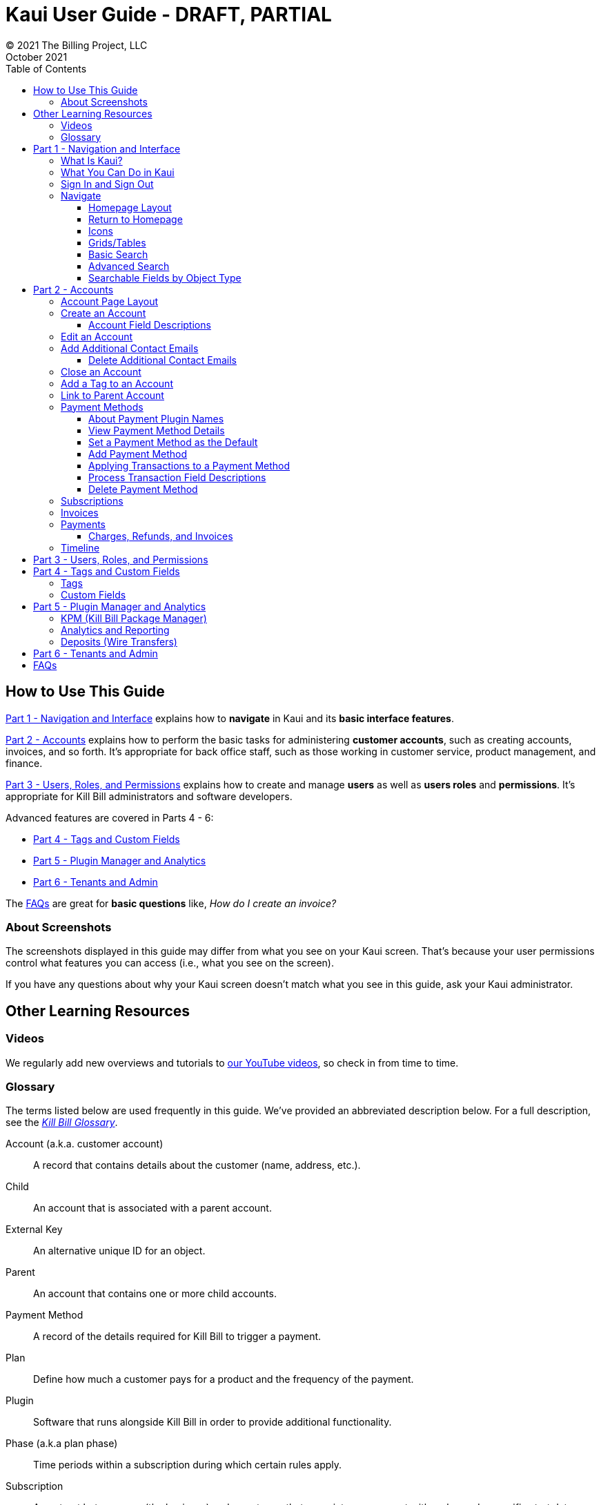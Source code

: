 = Kaui User Guide - DRAFT, PARTIAL
© 2021 The Billing Project, LLC
:doctype: book
:revlevel: 1.0
:revdate: October 2021
:revremarks: first draft
:toc:
:toclevels: 3
:figure-caption!:
:icons: font
:imagesdir: https://github.com/killbill/killbill-docs/raw/v3/userguide/assets/img/kaui

//Mary's directory - C:\_My Documents\FlowWritingLLC\Projects\Kill Bill\Documentation\killbill-docs\userguide\assets\img\kaui

//DINAH'S IMAGES
//https://drive.google.com/drive/folders==/1gmtaGIc2d9MGrgRYPfrZRIAZO3UfnCU3

//Ruby30-x64/bin
//Command to convert to PDF:
//Asciidoctor-pdf "C:/_My Documents/FlowWritingLLC/Projects/Kill Bill/Documentation/NEW_KauiUserGuide/Kaui_Guide_Draft (4) (1).adoc"


//RESOURCES
//https://asciidoctor.org/
//https://github.com/asciidoctor/asciidoctor.org/blob/main/docs/asciidoc-writers-guide.adoc
//https://docs.asciidoctor.org/asciidoc/latest/syntax-quick-reference/
//https://github.com/asciidoctor/asciidoctor-pdf/tree/main#readme
//https://github.com/asciidoctor/asciidoctor-pdf/blob/main/docs/theming-guide.adoc#keys-extends

== How to Use This Guide

<<part_1_navigation_and_interface>> explains how to *navigate* in Kaui and its *basic interface features*.

<<part_2_accounts>> explains how to perform the basic tasks for administering *customer accounts*, such as creating accounts, invoices, and so forth. It’s appropriate for back office staff, such as those working in customer service, product management, and finance.

<<part_3_users_roles_permissions>> explains how to create and manage *users* as well as *users roles* and *permissions*. It’s appropriate for Kill Bill administrators and software developers.

Advanced features are covered in Parts 4 - 6:

* <<part_4_tags_and_custom_fields>>
* <<part_5_plugin_manager_and_analytics>>
* <<part_6_tenants_and_admin>>

The <<faqs>> are great for *basic questions* like, _How do I create an invoice?_

=== About Screenshots
The screenshots displayed in this guide may differ from what you see on your Kaui screen. That's because your user permissions control what features you can access (i.e., what you see on the screen).

If you have any questions about why your Kaui screen doesn't match what you see in this guide, ask your Kaui administrator.

== Other Learning Resources

=== Videos
We regularly add new overviews and tutorials to https://www.youtube.com/c/KillbillIoOSS[our YouTube videos], so check in from time to time.

[glossary]
=== Glossary

The terms listed below are used frequently in this guide. We've provided an abbreviated description below. For a full description, see the
https://docs.killbill.io/latest/Kill-Bill-Glossary.html[_Kill Bill Glossary_].

Account (a.k.a. customer account):: A record that contains details about the customer (name, address, etc.).

Child:: An account that is associated with a parent account.

External Key:: An alternative unique ID for an object.

Parent:: An account that contains one or more child accounts.

Payment Method:: A record of the details required for Kill Bill to trigger a payment.

Plan:: Define how much a customer pays for a product and the frequency of the payment.

Plugin:: Software that runs alongside Kill Bill in order to provide additional functionality.

Phase (a.k.a plan phase):: Time periods within a subscription during which certain rules apply.

Subscription:: A contract between you (the business) and a customer that associates an account with a plan and a specific start date.

Tag:: A property that can be added to an object (for example, an account or a subscription) for information purposes or to affect the behavior of the system.

Tenant:: The division or organization that is using Kill Bill as a group of users. Note that an organization can have more than one tenant, as Kill Bill supports multitenancy.

User:: A person who logs on to use Kaui.

== Part 1 - Navigation and Interface [[part_1_navigation_and_interface]]

=== What Is Kaui?
"Kaui" (KAUI) stands for Kill (Bill) Admin User Interface. This self-contained web application interacts with Kill Bill over HTTPS.

Backoffice staff (for example, Support or Finance) will find Kaui useful to process refunds, credits, chargebacks, and so forth. Kaui also enables the Kill Bill administrator to perform more advanced tasks, such as managing tags, deploying plugins, and configuring the tenant(s).

Other types of users who might find Kaui useful are developers (for testing), operations, and product managers.

[NOTE]
For Developers: Kaui functionality is provided via a series of Ruby on Rails mountable engines. You can extend its functionality (for example, to provide a custom UI for your plugins) by mounting your own engine(s).

=== What You Can Do in Kaui

In Kaui, users can  perform basic tasks, such as:

* Create a customer account
* Generate a customer invoice
* Cancel a subscription

However, Kaui can also help advanced users perform tasks, for example:

* Adding a plugin to Kill Bill
* Managing Kill Bill users
* Creating tags or custom fields

These are just a handful of the tasks you can accomplish with Kaui. For a full list, see the _Table of Contents_ at the beginning of this guide.

=== Sign In and Sign Out [[log_in_and_log_out]]

To sign in to Kaui, type in your username and password, then select the *Sign In* button.

image::https://github.com/FlowWriter/killbill-docs/tree/v3/userguide/assets/img/kaui/LoginScreen.png[width=650,align="center"]

If your organization uses more than one Kill Bill tenant, select the tenant from the dropdown and select the *Save* button:

image::ChooseTenant.png[width=650,align="center"]

[NOTE]
*Note:* Authentication is handled by Kill Bill. The method your organization uses to manage users is highly configurable. For information on managing users and permissions, see <<part_3_users_roles_permissions>>.

To log out of Kaui, select *SIGN OUT* in the upper right corner of the Kill Bill homepage:

image::SignOut-Labeled.png[width=650,align="center"]

=== Navigate
This section gets you familiar with the standard features of Kaui's user interface, such as:

* <<Homepage Layout>>
* <<Icons>>
* <<grids_tables>>
* <<Basic Search>>
* <<Advanced Search>>

==== Homepage Layout

The homepage is the screen that Kaui displays after you first log in.

image::Homepage-Labeled.png[width=650,align="center"]

1. <<Basic Search>>
2. <<Advanced Search>>
3. <<part_5_plugin_manager_and_analytics,Plugin Manager and Analytics>> _Not yet documented._
4. <<part_4_tags_and_custom_fields,Tags and Custom Fields>>  _Not yet documented._
5. <<part_3_users_roles_permissions,Users,>> <<part_6_tenants_and_admin,Tenants, and Admin>>  _Not yet documented._
6. Username / Tenant name and  <<log_in_and_log_out,Sign Out>>
7. Latest invoices, accounts, and payments (latest records created for this tenant)
8. This is Killian, the Kill Bill mascot!

==== Return to Homepage

From any screen in Kill Bill, you can return to the homepage by clicking the logo in the upper left corner:

image::killbill_logo_LARGER.png[width=200,align="center"]

==== Icons

[cols="^1,3"]
|===
^|Icon ^|Description

|image:i_PlusGreen.png[]
|Add&#8212;Indicates you can add an item, such as a payment method, credit, charge, etc.

|image:i_InvoiceGen.png[]
|Dry-run invoice&#8212;Appears on the Account page. Clicking it manually triggers a committed or dry-run invoice.

|image:i_DownArrow.png[]
|Expand&#8212;Expand a section or dropdown menu.

|image:i_UpArrow.png[]
|Collapse&#8212;Collapse a section.

|image:i_Tag.png[]
|Tags&#8212;_Admin-level feature:_ On the home page, click to access Tags, Tag Definitions, and Custom Fields.

_All users:_ In other locations in Kaui, click to select a tag to apply to the current object (for example, an account).

|image:i_Plug.png[]
|Kaui Package Manager&#8212;Appears at the top of the screen and gives you access to plugin specific screens. (Also known as Kill Bill Plugin Manager.)

|image:i_Addon.png[]
|Add-on&#8212;Appears on the Subscription screen and lets you add an add-on to the account's subscription.

|image:i_CreditCard.png[]
|Make a payment&#8212;Appears on the Invoice screen and lets you make a payment against the invoice.

|image:i_Gears.png[]
|Users, Tenants, & Admin&#8212;_Admin level feature:_ Appears at the top of the screen and gives you access to Users, Tenants, and Admin.

|image:i_Refresh.png[]
|Appears in the Payment Methods section of the Account page, clicking the Refresh icon triggers a refresh for each payment plugin installed in Kill Bill, for that account. When you refresh a payment method, Kill Bill retrieves the latest payment information from where it's stored (for example, from Stripe or another payment gateway).

*Note:* This icon does not display if the only payment method listed is `EXTERNAL_PAYMENT`.

|===

==== Grids/Tables [[grids_tables]]
Grids (also referred to as _tables_) appear throughout Kaui to keep lists organized:

image::GridSample.png[align="center"]

For very large grids, use the pagination controls to view different "pages:"

image::PaginationControls.png[80,500,align="center"]

[%unbreakable]
--
To sort columns on a grid, click the up/down arrow in that column's header:

image::ShowSortArrowsOnColumn.png[width=650,align="center"]
--

Kaui shows you which column is currently sorted by the purple arrow:

image::ShowSortByColumn.png[width=650,align="center"]

The direction of the arrow (up or down) indicates if the column is sorted in ascending or descending order.

If relevant, you can click a link in the grid to view that item's detail. For example, on the Invoices grid, click the link to open that specific invoice:

image::ClickToViewDetail.png[width=650,align="center"]

==== Basic Search

[TIP]
*Tip:* To view all accounts, place your cursor in the search field and press the Enter key.

To search for customer accounts, use the basic search. Basic search is available at the top of the screen no matter where you are in Kaui.

image::ShowTopSearch.png[width=650,align="center"]

[%unbreakable]
--
You can search for an account using the following criteria:

* Account ID
* External key
* Name
* Email address
--

Basic search is also available in the center of the *homepage*:

image::ShowSearchHomepage.png[width=650,align="center"]

==== Advanced Search

An advanced search can help you find account information as well as other types of objects in the system:

* Bundle
* Credit
* Custom field
* Invoice
* Invoice payment
* Payment
* Subscription
* Tag
* Tag definition
* Transaction

To perform an advanced search:

1. On the homepage, click *Advanced search:*

image::ShowAdvancedSearch.png[width=650,align="center"]

Kaui displays the Advanced Search pop-up:

image::AdvancedSearchPopup.png[width=450,align="center"]

[start=2]
. In the *Object type* field, select the object type you want to search for:

image::AdvSearch-ObjectTypeDropdown.png[width=450,align="center"]

[NOTE]
*Note:* For information on which fields are searched for each object type, see the table in the next section.

[start=3]
. In the *Search for* field, enter the identifier (ID) of the object you're searching for. (_Example:_ If you're searching for a specific invoice, type in the invoice number.)

[start=4]
. If you want Kaui to search and display the first record in the search results, click the *Fast search* checkbox.
. Click the *Search* button. Kaui displays the search results.

[TIP]
*Tip:* At the bottom of the Advanced Search pop-up, Kaui displays the search syntax. You can copy and paste this advanced search syntax into a basic search field. This is helpful if you frequently perform the same kinds of advanced searches. For example:

image::AdvancedSearchSyntax-Labeled.png[]

==== Searchable Fields by Object Type

[cols="1,3"]
|===
^|Object Type ^|Searchable Fields

|Account
|account ID, name, email, company name, external key

|Bundle
|account ID, bundle ID, external key

|Credit
|invoice item ID

|Custom field
|custom field ID, field name, field value, object type

|Invoice
|invoice number, invoice ID, account ID, currency

|Invoice payment
|payment ID

|Payment
|payment ID, external key

|Payment method
|payment method ID, external key

|Subscription
|subscription ID, external key

|Tag
|tag ID

|Tag definition
|tag fefinition ID

|Transaction
|transaction ID, external key

|===

//________________________________________________//

== Part 2 - Accounts [[part_2_accounts]]

This section helps you become familiar with customer accounts and the layout of the Account page.

The Account page provides information about a specific customer, such as email address, physical address, and so forth. It is also the central location for the customer's billing information, subscriptions, invoices, and payment methods.

To find a customer in the system, use <<Basic Search>> or <<Advanced Search>>. To open the customer account, click the customer ID in the search results.

The next section explains how the Account page is laid out. To skip this and see the task-based steps, go to <<Create an Account>>.

=== Account Page Layout

The Account page has the following sections:

1. Sub-menu
2. Account information
3. Billing info
4. Personal info
5. Payment methods

image::AccountPage_Labeled.png[]

[%unbreakable]
--
*1. Account Sub-Menu*

The *Account* sub-menu organizes and provides access to different areas of the customer's account:

* Subscriptions
* Invoices
* Payments
* Timeline
* Tags
* Custom Fields
--

image::Account-Submenu.png[width=650,align="center"]

To see these areas, click the relevant item on the sub-menu. To return to the customer's Account page, click *Account* on the sub-menu.

*2. Account Information*

This section of the screen displays a summary of the customer's account information, such as their ID, currency, and time zone. To edit this information, click *Edit* next to Account Information.

Here you can perform the following tasks for the customer account:

* <<Edit an Account>>
* <<Link to Parent Account>>
* <<Add a Tag to an Account>>

*3. Personal Information*

This section of the screen displays the customer's personal contact information (read only).

By default, Personal Information details are hidden for GDPR Compliance and customer privacy. To see the information, click *Show/Hide Content*.

To edit this information, see the <<Edit an Account>> section.

*4. Billing Info*

Here you can perform the following tasks for the customer:

* Pay all invoices
* Add a credit
* Create a charge

//LINK THE ABOVE LATER

You can also see a summary of billing information:

[cols="1,3"]
|===
^|Field ^|Description

|Account balance
|Amount of money due on the account, including any account credits.

|Account credit
|Amount of any money owed to the customer.

|Overdue status
|The status of the customer's account that indicates if they are overdue or up-to-date on their invoice payments.

*Note:* The account can have a negative account balance, but not be overdue. That's because overdue status depends on invoice due dates and how late payments are defined based on a company's business policy. For example, an invoice may not be overdue if a company allows a 15-day grace period (a.k.a. NET terms) to make a payment.

|Bill cycle day (BCD)
|The day of the month on which the system generates an invoice for this account. This field applies to accounts that are subscribed to monthly subscriptions (or a multiple of monthly, such as quarterly, annually, etc.). For more information, see the <<Account Field Descriptions>> table.

|Next invoice date
|The date on which the system generates the customer's next invoice.

|===

The *Trigger invoice generation* feature lets you generate an invoice, either as a test or in a committed state.

*5. Payment Methods*

This section of the Account page lets you:

* <<_add_payment_method,Add a payment method>>
* <<_set_a_payment_method_as_the_default,Set a payment method as default>>
* <<_delete_payment_method,Delete a payment method>>
* <<_applying_transactions_to_a_payment_method,Apply a transaction to a payment method (authorize, charge, credit, etc.)>>

For more information on payment methods, see the <<_payment_methods>> section.

=== Create an Account

1. At the top right of the screen, click *Create New Account*:

image::CreateNewAccount-Labeled.png[width=650,align="center"]

[start=2]
. Kaui opens the Add New Account screen:

image::AddNewAccount.png[width=550,align="center"]

[start=3]
. Fill in the fields. For field descriptions, see the table in the next section.

[start=4]
. Click the *Save* button.

<<<
==== Account Field Descriptions

[cols="1,3"]
|===
^|Field ^|Description

|Name
|The customer's first and last name.

|First name length
|This field sets the length of the customer's first name. Kill Bill automatically calculates this number based on the location of the space between the first and last name. You can overwrite it with a different number, if necessary.

*Note:* This field is used if your organization needs to extract customers' first or last names for communication (invoices, emails, etc.). The field lets an organization accommodate variations of names used across the globe.

|External key
|An optional alternate ID for the account. Once this is saved for the customer, you cannot change it.

*Tip:* The external key feature is helpful if you integrate Kill Bill with another system, such as a CRM, and want to use that system's ID in Kill Bill (for identification, searching, and so forth). Once this is set and saved for the customer, you cannot change it.

|Email
|The main email address to use for communicating with the customer.

|Bill cycle day (BCD)
|For monthly or quarterly subscriptions, what day of the month the invoice is created. Once this is saved for the customer, you cannot change it.

*Note:* The system has three types of billing (date) alignment that affect the BCD: `ACCOUNT`, `SUBSCRIPTION`, and `BUNDLE`. For more information about the three billing alignment types, see https://docs.killbill.io/latest/catalog-examples.html[_Catalog Examples_] and
https://docs.killbill.io/latest/userguide_subscription.html#_billing_alignment_rules["Billing Alignment Rules"] in the https://docs.killbill.io/latest/userguide_subscription.html[_Subscription_ manual].

|Currency
|The currency that the customer uses to make purchases. Once this is saved for the customer, you cannot change it.

|Timezone
|The time zone in which the customer resides. Once this is saved for the customer, you cannot change it.

|Locale
|Indicates the language that Kaui uses to send communication to the customer (invoices, emails, etc.)  If your organizaton communicates with customers in a language that's different than the system's default language, it's important to select the appropriate locale for the customer. For more information, see the https://docs.killbill.io/latest/internationalization.html[_Internationalization_ manual].

|Address line 1 and Address line 2
|The street address where the customer resides.

|Zip code
|The zip code for the area in which the customer resides.

|Company
|If relevant, the company/organization the customer works for.

|City
|The city in which the customer resides.

|State
|The state in which the customer resides.

|Country
|The country in which the customer resides.

|Phone
|The customer's phone number.

|Notes
|Additional information about the account. These notes are not viewable by the customer.

|Migrated?
|This field is for informational purposes only. You can check this box if you have migrated this customer account into Kill Bill.

|Contact email addresses
|Additional addresses to which account-related emails will be sent. The email addresses listed here will receive the same emails as the main Email address. For more information, see <<_add_additional_contact_emails>>.
|===

=== Edit an Account

You can make changes to most of the account fields after it has been created.

[NOTE]
*Note:* You cannot change the following fields: Bill Cycle Day, Currency, External Key, and Time Zone.

1. Open the account on the Account page.
2. Next to Account Information, click *Edit*.

Kaui opens the Update Account screen:

image::Account_UpdateScreen.png[width=650,align="center"]

[start=3]
. Make changes to the fields. For field descriptions, see the <<Account Field Descriptions>> table.

[start=4]
. Click the *Save* button.

=== Add Additional Contact Emails
If a customer wants to receive email at more than one email address (which is the one defined in the *Email* field for the account), you can add more email addresses.

1. Open the account on the Account page.
2. In the Personal Information section, click the gray down arrow ( image:i_GrayDownArrow.png[] ) to expand the section.

image::PersonalInformation.png[width=550,align="center"]

[start=3]
. Click the plus sign ( image:i_PlusGreen.png[] ) next to *Contact emails*.

Kaui opens the Add New Email screen:

image::AddNewEmail.png[width=550,align="center"]

[start=4]
. Type in a single email address.
. Select the *Save* button. Kaui returns to the Account page.
. To see the email address you added, expand the Personal Information section:

image::NewContactEmail.png[width=550,align="center"]

[start=7]
. To add another email address, repeat steps 2 - 5.

==== Delete Additional Contact Emails
[WARNING]
*Warning:* Kaui does not ask you to confirm your deletion; use this feature with caution.

To remove additional contact emails:

1. Open the account on the Account page.
2. In the Personal Information section, click the gray down arrow ( image:i_GrayDownArrow.png[] ) to expand the section.
3. Next to the email you want to delete, click the red X ( image:i_RedX.png[] ). Kaui immediately deletes the email address.

=== Close an Account
Use the steps in this section to indicate you will no longer be doing business with a customer. If the customer has unpaid invoices, using the steps below, you can choose to either write off or item-adjust them.

[NOTE]
*Note:* Closing an account does not delete it. It only indicates the account is no longer a customer of yours. Once you close the account, its data becomes read-only, and you cannot make changes to it.

1. Open the account on the Account page.
2. Next to Account Information, click *Close*.

Kaui displays the *Close Account* pop-up:

image::CloseAccountPopup.png[width=450,align="center"]

[start=3]
. Check the *Name* and *Account ID* fields to ensure you are closing the correct account.
. Toggle any of the following options:
* *Cancel All Subscriptions*&#8212;Stops any subscriptions that are current for this account.
* *Write Off Unpaid Invoices*&#8212;Brings the balance for all unpaid invoices to zero. When you choose to write off the invoice, it is removed from Account Receivables.
* *Item Adjust Unpaid Invoices*&#8212;Adds an invoice line item with a negative amount to bring each unpaid invoice's balance to zero.

[NOTE]
*Note:* The last two options are mutually exclusive (i.e., you can only select one of them).

[start=5]
. Click the *Close* button.

Kaui displays a message that lets you know the account was closed. In addition, the *Account* sub-menu displays "Closed:"

image::AccountSubmenu-Closed.png[width=650,align="center"]

=== Add a Tag to an Account

A "tag" is a way to attach specific information to an account (_Example:_ `good_user`) or a specify a certain behavior (_Example:_ `AUTO_INVOICING_OFF`). Kill Bill includes two types of tags:

* *System tags:* Written in ALL CAPS characters, system tags can affect the behavior of the system.
* *User tags:* Written in all lowercase characters, user tags do not affect the object they're attached to. User tabs are for informational purposes only.

For more information on Tags, including a list of default tags, see the https://killbill.github.io/slate/#account-tags["Tag" section] in the https://killbill.github.io/slate/[_REST API Reference Manual_].

To add a tag to a customer account:

1. Open the account on the Account page.
2. In the Account Information section, click the tag icon in the upper left corner:

image::AccountInfo-Section-Labeled.png[width=550,align="center"]

[start=3]
. Select the checkboxes of the tags you want to assign to the account.

image::Account-TagDropdown.png[width=550,align="center"]

[start=4]
. Click the *Update* button to save your changes.

<<<
=== Link to Parent Account

When you link an account to a _parent_ account, the account becomes a _child_ account. Defining a parent-child association between accounts lets you define which entity is responsible for paying the invoice. For more information on this feature, see the https://docs.killbill.io/latest/ha.html[_Hierarchical Accounts Tutorial_].

1. As a preparation step, open the parent account and copy the account ID in the Account Information section.
2. Open the account that will become the child account.
3. In the Account Information section of the child account, click the plus sign icon (image:i_PlusGreen.png[]) next to the *Parent* field:

image::Account-ParentField-Labeled.png[width=550,align="center"]

Kaui opens a pop-up:

image::LinkToParentPopup.png[width=550,align="center"]

[start=4]
. Click in the *Parent account id* field and paste in the account ID that you copied in step 1.
. To set the parent as responsible for all payments associated with this account, check the *Is payment delegated to a parent?* box. If you do not check this box, the child account is responsible for its own payments.

[start=6]
. Click the *Save* button. Kaui displays the parent account ID as a link in the Account Information section.

image::Account-ParentID-Labeled.png[width=550,align="center"]

You can open the parent account by clicking the account ID link.

=== Payment Methods

A customer account can have several payment methods to allow for making payments in different ways, such as credit cards, debit cards, PayPal, and so forth. The payment method includes the details needed for Kill Bill to process a payment against an invoice.

Saving this information in Kaui makes it easier to accept payments from the customer because the customer or service staff don't need to repeatedly provide their payment method details.

In production systems, payment method information is typically added via gateway-specific data flows. However, developers can use the Payment Method section for testing purposes.

[NOTE]
*Note:*Although you can't edit a payment method, you can delete it.

[WARNING]
*Warning!* For PCI compliance, _do not_ enter any genuine payment information in these fields.

==== About Payment Plugin Names

Each payment method is associated with a payment plugin, a type of software that performs the backend processing for that specific payment method. The *Plugin name* field specifies the name of this payment plugin. (_Example:_ `killbill-stripe`).

The plugin name is typically mentioned in the plugin's `readme` file. For example, in the https://github.com/killbill/killbill-stripe-plugin#using-stripe-checkout[Stripe plugin `readme` file], the plugin name is specified in the command line.

==== View Payment Method Details

To view a payment method after it's created:

1. Open the account on the Account page.
2. In the *Payment Methods* area, click the gray down arrow ( image:i_GrayDownArrow.png[] ) next to the payment method.

Kaui expands the details for the payment method:

image::PaymentMethod-Expanded.png[width=550,align="center"]

==== Set a Payment Method as the Default

Kill Bill uses the default payment method to automatically pay invoices (whether that invoice is generated by the system or manually by a user).

To set a payment method as the default:

1. Open the account on the Account page.
2. In the Payment Methods section, click the star icon (image:i_StarClear.png[]) next to the relevant payment method:

image::PaymentMethodStar-Labeled.png[width=550,align="center"]

The filled star ( image:i_StarFilled.png[] ) indicates it's now the default payment method.

==== Add Payment Method

To add a payment method:

1. Open the account on the Account page.
2. Next to *Payment Methods*, click the plus sign:

image::PaymentMethods-PlusSign-Labeled.png[width=550,align="center"]

Kaui displays the Add New Payment Method screen:

image::AddPaymentMethodScreen.png[width=550,align="center"]

[start=3]
. Fill in the fields. For field descriptions, see the table in the next section.
. Click the *Save* button.

===== Payment Method Field Descriptions

[cols="1,3"]
|===
^|Field ^|Description

|External key
|An optional alternate ID for the payment method. Once this is saved for the customer, you cannot change it.

|Plugin name
|Type in the name of the plugin that is associated with this type of payment method.

Each payment method is associated with a payment plugin that does the backend processing related to the payment method. The *Plugin name* field specifies the name of the payment plugin associated with the payment method (_Example:_ `killbill-stripe`).

The Plugin name is typically mentioned in the plugin's `readme` file. For example, in the https://github.com/killbill/killbill-stripe-plugin#using-stripe-checkout[Stripe plugin `readme` file], the plugin name is specified in the command line.

|Card type
|The name of the credit or debit card.

|Card holder name
|The name that appears on the card.

|Expiration month Expiration year
|The month and year the card expires. Enter month as _mm_ and year as _yy_. (_Examples:_ `07` for the month of July and `23` for the year 2023.)

|Credit card number
|The credit card number, typed without dashes.

|Address 1, Address 2, City, ZIP code, State, Country
|The billing address associated with this card.

|Add property (Name/Value)
|Use the *Name/Value* fields to assign custom fields and values to the payment method.

*Note:* Custom fields are an advanced feature. For more information, see <<part_4_tags_and_custom_fields>>.

|Default payment method?
|Check the box to set this payment method as the default. Kill Bill uses the default payment method to automatically pay invoices (whether the invoice is generated by the system or manually by a user).

*Note:* If you forget to select this box, you can set the payment method as the default by clicking the star icon next to the payment method on the Account page:

image:PaymentMethodStar-Labeled.png[width=350,align="center"]

|===

==== Applying Transactions to a Payment Method

This section explains how to apply a transaction to a payment method. These transactions include:

[cols="1,1"]
[frame=none]
[grid=none]
|===

|* Authorize
|* Purchase (i.e., charge)

|* Capture
|* Refund

|* Chargeback
|* Void

|* Credit
|

|===

[NOTE]
*Note:* These transactions are directly applied on the payment instrument (as opposed to being applied to the unpaid invoice). Additionally, "credit" here refers to depositing funds directly to the customer card and is unrelated to account credits.

1. Open the account on the Account page.
2. In the *Payment Methods* area, click the gray down arrow ( image:i_GrayDownArrow.png[] ) next to the payment method.
3. Select the type of transaction you want to perform:

image::Payment_Method-Transactions.png[width=550,align="center"]

[NOTE]
*Note:* This area lists Authorize, Purchase, and Credit. For other transaction types, click any of these options. You will be able to change the transaction type on the next screen.

<<<
Kaui displays the Process Transaction screen:

image::ProcessTransaction.png[width=550,align="center"]

[start=4]
. Fill in the fields. For field descriptions, see the following section.
. Click the *Save* button. Kaui saves the transaction and displays it on the Payments page.

==== Process Transaction Field Descriptions

[cols="1,3"]
|===
^|Field ^|Description

|Transaction type
|From the dropdown list, select the type of transaction you want to perform.

|Amount
|The amount of the transaction.

|Currency
|The currency used for the transaction. This field defaults from the customer account.

|Payment key
|The unique payment key (ID) to which you want to apply the transaction. This field is required for transaction types that are applied to a specific payment (Capture, Chargeback, Refund, Void).

*Note:* You can copy the payment key for a specific transaction from the *External Key* column of the Payments page. Or you can copy it from the URL displayed on your browser's address line:

 _Example:_

URL: `https://demo.killbill.io/accounts/cb736a4f-9b56-4074-ae07-1d37b37cb69f/payments/0d1e11e5-2df6-4b6b-992f-e9ff2de38cef`

Payment key: `0d1e11e5-2df6-4b6b-992f-e9ff2de38cef`

|Transaction key
|Kill Bill automatically generates an external transaction key for Authorize, Purchase, and Credit transactions.
To process a transaction that requires the transaction key, open the payment detail from the Payments screen and copy the key from the *Transaction External Key* column.

image:TransactionKey-Labeled.png[width=350,align="center"]

|Reason and Comment
|The text you enter here displays on the <<_timeline>> page.

|Add control plugin
|For information on control plugins, see <<part_4_tags_and_custom_fields>>.

|Add property (Name/Value)
|Use this area to assign custom fields and values to the transaction. For information on custom fields, see <<part_4_tags_and_custom_fields>>.

|===

==== Delete Payment Method

[WARNING]
*Warning:* Kaui does not ask you to confirm your deletion; use this feature with caution.

To delete a payment method:

1. Open the account on the Account page.
2. In the *Payment Methods* area, click the red X ( image:i_RedX.png[] ) next to the payment method. Kaui _immediately_ removes the payment method.

//________________________________________________//

=== Subscriptions

*_IN PROCESS_*

This area of Kaui lists the subscriptions associated with the account.

//To create a subscription, you must first have at least one plan defined in the catalog.

//Add a Subscription
//Edit a Subscription?
//Delete a Subscription

//________________________________________________//

=== Invoices

*_IN PROCESS_*

This area of Kaui lists the invoices applied to the account. An invoice can get generated automatically if the customer has a recurring subscription. You can also generate an invoice for the account by adding a charge.

//To view an account's invoices, click Invoices on the submenu:

//click the invoice number to view the invoice detail:

//If an invoice has been paid, the payment information is listed directly under the invoice information:

//________________________________________________//

=== Payments

*_IN PROCESS_*

This area of Kaui lists the payments applied to the account.

If a customer account has a default payment method, Kaui automatically makes a payment when an invoice is generated (whether the invoice was generated by the system or manually).

Another way to generate a payment is to add a charge to the account.

To view an account's payments:

1. Click *Payments* on the submenu.
2. Click the payment number to view its detail.

//screenshot needed


==== Charges, Refunds, and Invoices

*_IN PROCESS_*

===== Create Charge

Creating a charge in Kaui creates a new invoice. To create a charge:

1. On the Account page, click *Create Charge* at the top of the Billing Info section.

image::AddCredit-Labeled.png[width=550,align="center"]

Kaui opens the *Add New Charge* pop-up:

image::AddNewChargePopup.png[width=550,align="center"]

[start=2]
. To set the invoice as a draft instead of immediately committing it, uncheck the *Auto-commit* box and enter the amount of the charge.

[NOTE]
*Note:* Currency defaults from the customer account and should not need to be changed

[start=3]
. The *Description* field and *Comments* field are optional. What you type here displays on the customer's invoice.
. Click *Save* and Kaui generates an invoice.
. If you unchecked the *Auto-commit* box, you can click *Commit* if necessary.

If you do not commit the invoice, it will stay in Draft mode. You can commit it by opening it from the Invoices page and clicking *Commit*. [[CHECK]]

===== Create Refund

===== Create Invoice

Authorize, Capture, Purchase, Chargeback, Credit, Void?


=== Timeline

[How to view/interpret the timeline. What it shows.]

The Timeline also includes information about payment retries (When an account is unpaid, Kill Bill (the payment retry system) retries payments per the scheduled configuration.

The billing timeline shows all the events that occurred for a specific user account:

The top two *Filter by...* dropdown fields let you filter the events by subscription bundle or by event type.

In the *Details* column, you can click payment and invoice links to open the associated documents.

image::TimelinePage.png[]

MENTION payment retries per https://killbillio.slack.com/archives/G01H4PZRTN1/p1633596764006800

//________________________________________________//

== Part 3 - Users, Roles, and Permissions [[part_3_users_roles_permissions]]

*_IN PROCESS_*

//either database or third-party integration for storing usernames and passwords

//The default "admin" username/password includes all of the roles and permissions available with Kill Bill.

//________________________________________________//

== Part 4 - Tags and Custom Fields [[part_4_tags_and_custom_fields]]

*_IN PROCESS_*

=== Tags

For the tags, it would make sense to touch on the 'system' tags versus user tags, the former (Uppercase) having a strong effect on the behavior of the system, while the latter (lowercase) having NO effect on the behavior of the system.

=== Custom Fields

//________________________________________________//

== Part 5 - Plugin Manager and Analytics  [[part_5_plugin_manager_and_analytics]]

*_IN PROCESS_*

=== KPM (Kill Bill Package Manager)

=== Analytics and Reporting

=== Deposits (Wire Transfers)

//________________________________________________//

== Part 6 - Tenants and Admin [[part_6_tenants_and_admin]]

*_IN PROCESS_*

//________________________________________________//

== FAQs [[faqs]]

*_IN PROCESS_*

//I'm thinking this will get so long that it might be best to make it a separate manual?

*Q:* What can I search on with Advanced Search?

*A:* You can search on the following object types:

* Accounts
* Bundles
* Credits
* Custom fields
* Invoices
* Invoice payments
* Payments
* Subscriptions
* Transactions
* Tags
* Tag Definitions
